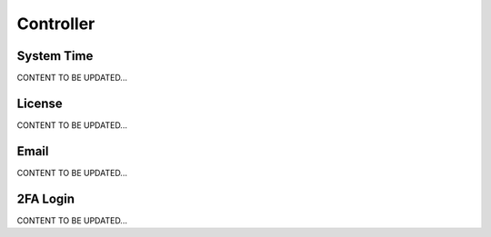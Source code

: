 .. meta::
   :description: Documentation for System Time, License, Email, 2FA Login
   :keywords: System Time, NTP, UTC, timezone, sync, License, customer id, Email, 2FA, Duo

###################################
Controller
###################################



System Time 
-----------------
CONTENT TO BE UPDATED...



License 
-----------------
CONTENT TO BE UPDATED...



Email 
-----------------
CONTENT TO BE UPDATED...



2FA Login 
-----------------
CONTENT TO BE UPDATED...



.. disqus::
